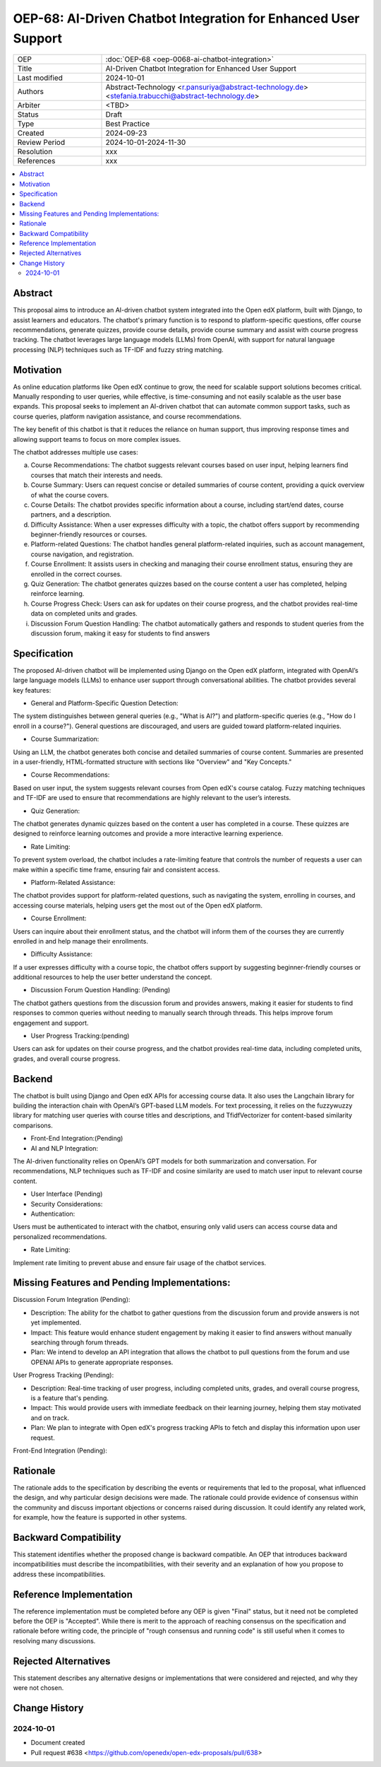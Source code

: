 OEP-68: AI-Driven Chatbot Integration for Enhanced User Support
###############################################################

.. list-table::
   :widths: 25 75

   * - OEP
     - :doc:`OEP-68 <oep-0068-ai-chatbot-integration>`
   * - Title
     - AI-Driven Chatbot Integration for Enhanced User Support
   * - Last modified
     - 2024-10-01
   * - Authors
     - Abstract-Technology <r.pansuriya@abstract-technology.de> <stefania.trabucchi@abstract-technology.de>
   * - Arbiter 
     - <TBD>
   * - Status
     - Draft
   * - Type
     - Best Practice
   * - Created
     - 2024-09-23
   * - Review Period
     - 2024-10-01-2024-11-30
   * - Resolution
     - xxx
   * - References
     - xxx

.. contents::
   :local:
   :depth: 2
  
Abstract
********

This proposal aims to introduce an AI-driven chatbot system integrated into the Open edX platform, built with Django, to assist learners and educators. The chatbot's primary function is to respond to platform-specific questions, offer course recommendations, generate quizzes, provide course details, provide course summary and assist with course progress tracking. The chatbot leverages large language models (LLMs) from OpenAI, with support for natural language processing (NLP) techniques such as TF-IDF and fuzzy string matching.

Motivation
**********

As online education platforms like Open edX continue to grow, the need for scalable support solutions becomes critical. Manually responding to user queries, while effective, is time-consuming and not easily scalable as the user base expands. This proposal seeks to implement an AI-driven chatbot that can automate common support tasks, such as course queries, platform navigation assistance, and course recommendations.

The key benefit of this chatbot is that it reduces the reliance on human support, thus improving response times and allowing support teams to focus on more complex issues. 

The chatbot addresses multiple use cases:

a. Course Recommendations: The chatbot suggests relevant courses based on user input, helping learners find courses that match their interests and needs.

b. Course Summary: Users can request concise or detailed summaries of course content, providing a quick overview of what the course covers.

c. Course Details: The chatbot provides specific information about a course, including start/end dates, course partners, and a description.

d. Difficulty Assistance: When a user expresses difficulty with a topic, the chatbot offers support by recommending beginner-friendly resources or courses.

e. Platform-related Questions: The chatbot handles general platform-related inquiries, such as account management, course navigation, and registration.

f. Course Enrollment: It assists users in checking and managing their course enrollment status, ensuring they are enrolled in the correct courses.

g. Quiz Generation: The chatbot generates quizzes based on the course content a user has completed, helping reinforce learning.

h. Course Progress Check: Users can ask for updates on their course progress, and the chatbot provides real-time data on completed units and grades.

i. Discussion Forum Question Handling: The chatbot automatically gathers and responds to student queries from the discussion forum, making it easy for students to find answers



Specification
*************

The proposed AI-driven chatbot will be implemented using Django on the Open edX platform, integrated with OpenAI’s large language models (LLMs) to enhance user support through conversational abilities. The chatbot provides several key features:

* General and Platform-Specific Question Detection: 
The system distinguishes between general queries (e.g., "What is AI?") and platform-specific queries (e.g., "How do I enroll in a course?"). General questions are discouraged, and users are guided toward platform-related inquiries.

* Course Summarization: 
Using an LLM, the chatbot generates both concise and detailed summaries of course content. Summaries are presented in a user-friendly, HTML-formatted structure with sections like "Overview" and "Key Concepts."

* Course Recommendations: 
Based on user input, the system suggests relevant courses from Open edX's course catalog. Fuzzy matching techniques and TF-IDF are used to ensure that recommendations are highly relevant to the user’s interests.

* Quiz Generation: 
The chatbot generates dynamic quizzes based on the content a user has completed in a course. These quizzes are designed to reinforce learning outcomes and provide a more interactive learning experience.

* Rate Limiting: 
To prevent system overload, the chatbot includes a rate-limiting feature that controls the number of requests a user can make within a specific time frame, ensuring fair and consistent access.

* Platform-Related Assistance: 
The chatbot provides support for platform-related questions, such as navigating the system, enrolling in courses, and accessing course materials, helping users get the most out of the Open edX platform.

* Course Enrollment: 
Users can inquire about their enrollment status, and the chatbot will inform them of the courses they are currently enrolled in and help manage their enrollments.

* Difficulty Assistance: 
If a user expresses difficulty with a course topic, the chatbot offers support by suggesting beginner-friendly courses or additional resources to help the user better understand the concept.

* Discussion Forum Question Handling: (Pending) 
The chatbot gathers questions from the discussion forum and provides answers, making it easier for students to find responses to common queries without needing to manually search through threads. This helps improve forum engagement and support.

* User Progress Tracking:(pending) 
Users can ask for updates on their course progress, and the chatbot provides real-time data, including completed units, grades, and overall course progress.


Backend
*************

The chatbot is built using Django and Open edX APIs for accessing course data. It also uses the Langchain library for building the interaction chain with OpenAI’s GPT-based LLM models. For text processing, it relies on the fuzzywuzzy library for matching user queries with course titles and descriptions, and TfidfVectorizer for content-based similarity comparisons.

* Front-End Integration:(Pending)

* AI and NLP Integration:

The AI-driven functionality relies on OpenAI’s GPT models for both summarization and conversation. For recommendations, NLP techniques such as TF-IDF and cosine similarity are used to match user input to relevant course content.

* User Interface (Pending)

* Security Considerations:

* Authentication: 
Users must be authenticated to interact with the chatbot, ensuring only valid users can access course data and personalized recommendations.

* Rate Limiting: 
Implement rate limiting to prevent abuse and ensure fair usage of the chatbot services.


Missing Features and Pending Implementations:
*************

Discussion Forum Integration (Pending):

* Description: The ability for the chatbot to gather questions from the discussion forum and provide answers is not yet implemented.

* Impact: This feature would enhance student engagement by making it easier to find answers without manually searching through forum threads.

* Plan: We intend to develop an API integration that allows the chatbot to pull questions from the forum and use OPENAI APIs to generate appropriate responses.

User Progress Tracking (Pending):

* Description: Real-time tracking of user progress, including completed units, grades, and overall course progress, is a feature that's pending.

* Impact: This would provide users with immediate feedback on their learning journey, helping them stay motivated and on track.

* Plan: We plan to integrate with Open edX's progress tracking APIs to fetch and display this information upon user request.

Front-End Integration (Pending):

Rationale
*********

The rationale adds to the specification by describing the events or
requirements that led to the proposal, what influenced the design, and why
particular design decisions were made. The rationale could provide evidence
of consensus within the community and discuss important objections or
concerns raised during discussion. It could identify any related work,
for example, how the feature is supported in other systems.

Backward Compatibility
**********************

This statement identifies whether the proposed change is backward compatible.
An OEP that introduces backward incompatibilities must describe the
incompatibilities, with their severity and an explanation of how you propose to
address these incompatibilities.

Reference Implementation
************************

The reference implementation must be completed before any OEP is given "Final"
status, but it need not be completed before the OEP is "Accepted". While there is
merit to the approach of reaching consensus on the specification and rationale
before writing code, the principle of "rough consensus and running code" is
still useful when it comes to resolving many discussions.

Rejected Alternatives
*********************

This statement describes any alternative designs or implementations that were
considered and rejected, and why they were not chosen.

Change History
**************

2024-10-01
==========

* Document created
* Pull request #638 <https://github.com/openedx/open-edx-proposals/pull/638>
